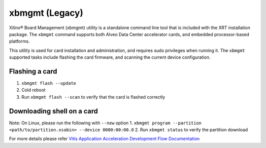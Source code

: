 .. _xbmgmt.rst:

..
   comment:: SPDX-License-Identifier: Apache-2.0
   comment:: Copyright (C) 2019-2021 Xilinx, Inc. All rights reserved.

xbmgmt (Legacy)
---------------

Xilinx® Board Management (xbmgmt) utility is a standalone command line tool that is included
with the XRT installation package. The ``xbmgmt`` command supports both Alveo Data Center 
accelerator cards, and embedded processor-based platforms.

This utility is used for card installation and administration, and requires sudo privileges when
running it. The ``xbmgmt`` supported tasks include flashing the card firmware, and scanning the
current device configuration.

Flashing a card
~~~~~~~~~~~~~~~~
1. ``xbmgmt flash --update``
2. Cold reboot
3. Run ``xbmgmt flash --scan`` to verify that the card is flashed correctly

Downloading shell on a card
~~~~~~~~~~~~~~~~~~~~~~~~~~~~~
Note: On Linux, please run the following with ``--new`` option
1. ``xbmgmt program --partition <path/to/partition.xsabin> --device 0000:00:00.0``
2. Run ``xbmgmt status`` to verify the partition download


For more details please refer `Vitis Application Acceleration Development Flow Documentation <https://www.xilinx.com/html_docs/xilinx2020_2/vitis_doc/xbmgmtutility.html#utg1569948694132>`_

